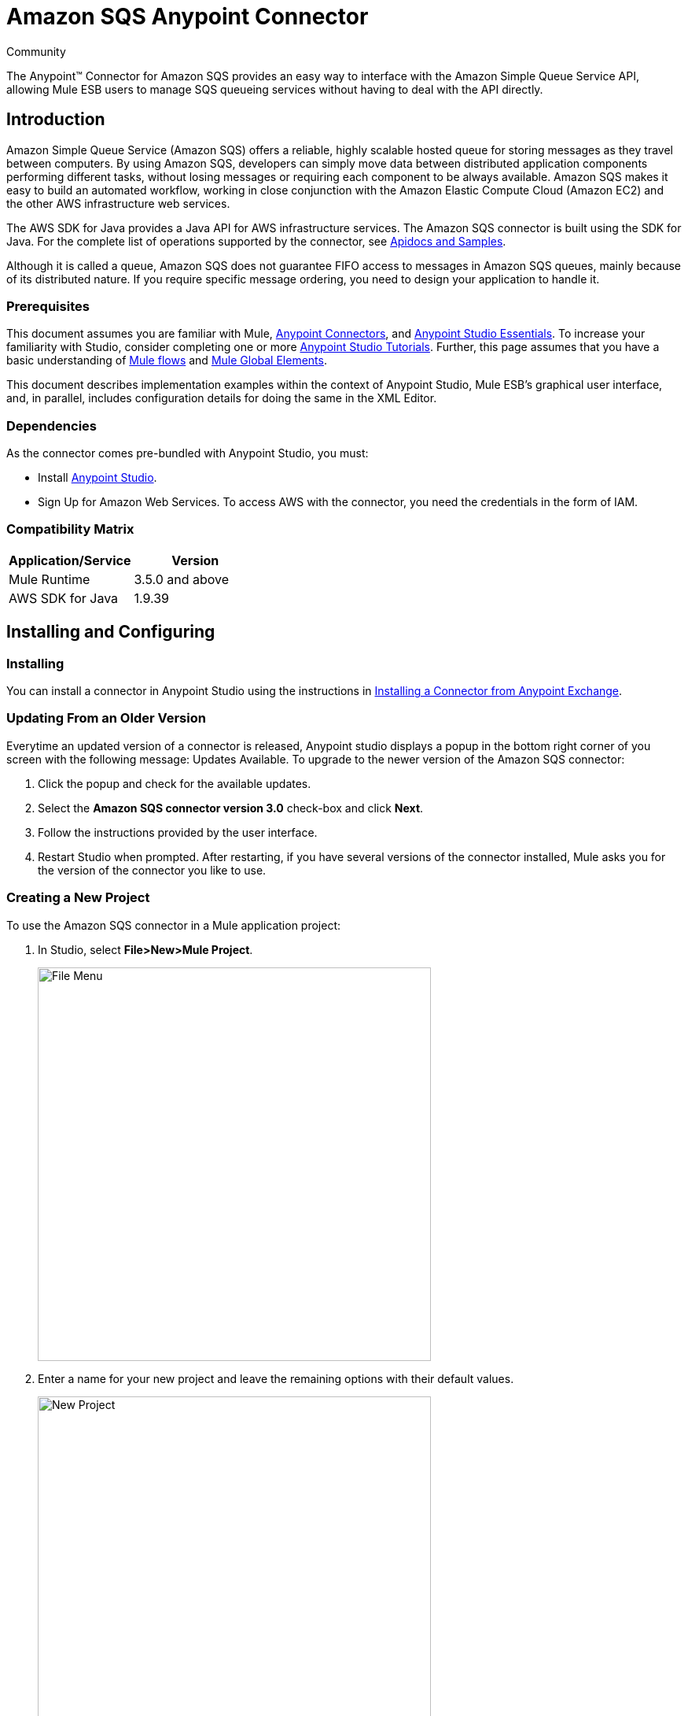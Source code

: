 = Amazon SQS Anypoint Connector

:toc: macro
:toc-title: Contents:

:imagesdir: .\images

:source-highlighter: prettify

:!numbered:

[green]#Community#

The Anypoint(TM) Connector for Amazon SQS provides an easy way to interface with the Amazon Simple Queue Service API,
allowing Mule ESB users to manage SQS queueing services without having to deal with the API directly.

toc::[]

== Introduction

Amazon Simple Queue Service (Amazon SQS) offers a reliable, highly scalable hosted queue for storing messages as they travel between computers.
By using Amazon SQS, developers can simply move data between distributed application components performing different tasks, without losing messages or requiring each
component to be always available. Amazon SQS makes it easy to build an automated workflow, working in close conjunction with the Amazon Elastic Compute Cloud (Amazon EC2)
and the other AWS infrastructure web services.

The AWS SDK for Java provides a Java API for AWS infrastructure services. The Amazon SQS connector is built using the SDK for Java. For the complete list of
operations supported by the connector, see http://mulesoft.github.io/sqs-connector/[Apidocs and Samples].

Although it is called a queue, Amazon SQS does not guarantee FIFO access to messages in Amazon SQS queues, mainly because of its distributed nature.
If you require specific message ordering, you need to design your application to handle it.

=== Prerequisites

This document assumes you are familiar with Mule, http://www.mulesoft.org/documentation/display/current/Anypoint+Connectors[Anypoint Connectors],
and http://www.mulesoft.org/documentation/display/current/Anypoint+Studio+Essentials[Anypoint Studio Essentials]. To increase your familiarity with Studio,
consider completing one or more http://www.mulesoft.org/documentation/display/current/Anypoint+Connector+Tutorial[Anypoint Studio Tutorials]. Further,
this page assumes that you have a basic understanding of http://www.mulesoft.org/documentation/display/current/Elements+in+a+Mule+Flow[Mule flows] and
http://www.mulesoft.org/documentation/display/current/Global+Elements[Mule Global Elements].

This document describes implementation examples within the context of Anypoint Studio, Mule ESB’s graphical user interface, and, in parallel,
includes configuration details for doing the same in the XML Editor.

=== Dependencies

As the connector comes pre-bundled with Anypoint Studio, you must:

* Install https://www.mulesoft.com/studio[Anypoint Studio].
* Sign Up for Amazon Web Services. To access AWS with the connector, you need the credentials in the form of IAM.

=== Compatibility Matrix

[width="100%", options="header"]
|=======
|Application/Service |Version
|Mule Runtime |3.5.0 and above
|AWS SDK for Java |1.9.39
|=======

== Installing and Configuring

=== Installing
You can install a connector in Anypoint Studio using the instructions in http://www.mulesoft.org/documentation/display/current/Anypoint+Exchange[Installing a Connector from Anypoint Exchange].

=== Updating From an Older Version

Everytime an updated version of a connector is released, Anypoint studio displays a popup in the bottom right corner of you screen with the following message: Updates Available.
To upgrade to the newer version of the Amazon SQS connector:

1. Click the popup and check for the available updates.
2. Select the *Amazon SQS connector version 3.0* check-box and click *Next*.
3. Follow the instructions provided by the user interface.
4. Restart Studio when prompted.
After restarting, if you have several versions of the connector installed, Mule asks you for the version of the connector you like to use.

=== Creating a New Project
To use the Amazon SQS connector in a Mule application project:

. In Studio, select *File>New>Mule Project*.
+
image::filenew.png[File Menu, 500]
+
. Enter a name for your new project and leave the remaining options with their default values.
+
image::NewProject.jpg[New Project, 500]
+
. If you plan to use Git, select *Create a .gitignore file* for the project with default ignores for Studio Projects, and then click *Next*.
. Click *Finish* to create the project.


=== Configuring the Amazon SQS Connector Global Element
To use the Amazon SQS connector in your Mule application, you must configure a global element that can be used by all the Amazon SQS connectors in the application (read more about http://www.mulesoft.org/documentation/display/current/Global+Elements[global elements]).

To create a global Amazon SQS connector configuration:

1.  Click the *Global Elements* tab at the base of the canvas.
2.  On the Global Mule Configuration Elements screen, click *Create*.
3.  In the *Choose Global Type* wizard, expand *Connector Configuration*, and then select *Amazon SQS: Configuration*.
+
image::GlobalType.jpg[Connector Configuration, 500]
+
4.  Click *OK*.
5.  Enter the global element properties:
+
image::sqsConfigPic.jpg[Global Configuration, 500]
+
[width="100%", options="header"]
|=======
|Key Parameters |Description |Example
|Access Key |Alphanumeric text string that uniquely identifies the user who owns the account |AKIAIA6DCDAES37G62OA
|Secret Key |Key that plays the role of a password |MMXcMDzAZ8M2234dogcwuXvWy0+cYuetl-4wAKFJB
|Queue Name |The default queue name; if it doesn't exist, Mule automatically creates it|testQueue
|Queue URL |The URL of the Amazon SQS queue to act upon |https://sqs.us-east-1.amazonaws.com/0955506219O07/testQueue
|Region Endpoint |The regional endpoint to process your requests |USWEST2
|=======
+
[NOTE]
====
When a *Queue Name* is provided in the global element, the connector automatically creates the queue and sets the url of this queue as *Queue URL*. All the Amazon SQS Message processors that reference the global element perform operations using this *Queue URL*.

If you have to reference a different *Queue URL* for a particular message processor in the flow, you can perform the operation using the *Queue URL* attribute provided by the Message Processor.
====
+
6.  Keep the *Pooling Profile* and the *Reconnection  tabs* with their default entries.
7. Click *Test Connection* to confirm that the parameters of your global configuration are accurate, and that Mule is able to successfully connect to your instance of Amazon SQS. Read more about http://www.mulesoft.org/documentation/display/current/Testing+Connections[Testing Connections].
8. Click *OK* to save the global connector configurations.

== Using the Connector
The Amazon SQS connector is an operation-based connector, which means that when you add the connector to your flow, you need to configure a specific operation the connector is intended to perform. The Amazon SQS connector supports the following operations:

* Add Permission
* Change message visibility
* Change message visibility batch
* Create queue
* Delete message
* Delete message batch
* Delete queue
* Get approximate number of messages
* Get queue attributes
* Get queue url
* List dead letter source queues
* List queues
* Purge queue
* Receive Messages
* Remove permission
* Send message batch
* Send message
* Set Queue Attributes

=== Adding the Amazon SQS Connector to a Flow
. Create a new Mule project in Anypoint Studio.
. Drag the Amazon SQS connector onto the canvas, then select it to open the properties editor.
. Configure the connector's parameters:
+
image::demo_receivemessages.jpg[Connector Parameters, 500]
+
[width="100%", options="header"]
|=======
|Field |Description |Example
|Display Name |Enter a unique label for the connector in your application |Amazon SQS (Streaming) Receive Messages
|Connector Configuration |Select a global Amazon SQS connector element from the drop-drown. |Amazon_SQS_Configuration
|Operation |Select an operation for the connector perform. |Receive Messages
|Queue URL |Select a parameter for the operation. |#[payload]
|=======
+
. Click the blank space on the canvas to save your connector configurations.

== Example Use Case

Send a message along with meta data to an Amazon SQS queue and then receive it from the queue. This can be
split into the following two flows.

1. Send message along with meta data, and then get the count of the messages in the queue to validate that the message has
been sent.
2. Receive the message, log the message body, and delete the message from the queue.

image::demoflows.jpg[Demo Flow, 500]

Begin the flow by sending a message to queue.

. Create a new Mule project in Anypoint Studio.
. Drag an HTTP connector into the canvas, then select it to open the properties editor console.
. Add a new HTTP Listener Configuration global element:
.. In General Settings, click the *+* button:
+
image::HTTPConfig.png[HTTP Listener, 500]
+
.. Configure the following HTTP parameters, while retaining the default values for the other fileds:
+
image::HTTPParams.png[HTTP Parameters, 500]
+
[width="100%", options="header"]
|=======
|Field |Value
|Name |HTTP_Listener_Configuration
|Port|8081
|=======
+
.. Reference the HTTP Listener Configuration global element and set the path to '/sendmessage':
+
image::HTTPReference.jpg[HTTP Connector, 500]
+
. Add a Groovy component to attach the metadata and configure it as follows:
+
image::Groovy.png[Groovy Transformer, 500]
+
[width="100%", options="header"]
|=======
|Field |Value
|Name |Groovy
|Script Text|import org.mule.modules.sqs.model.MessageAttributeValue;
			Map<String, MessageAttributeValue> messageAttributes = new HashMap<String, MessageAttributeValue>();
            messageAttributes.put("AccountId", new MessageAttributeValue().withDataType("String.AccountId").withStringValue("000123456"));
            messageAttributes.put("NumberId", new MessageAttributeValue().withDataType("Number").withStringValue("230.000000000000000001"));
			return messageAttributes;
|=======
+
. Drag an Amazon SQS connector into the flow, and double-click the connector to open its Properties Editor.
. If you do not have an existing Amazon SQS connector global element to choose, click the plus sign next to Connector Configuration.
+
image::Demo_ConnectorConfiguration.jpg[Amazon SQS Global Element, 500]
+
. Configure the global element properties, then click *OK*.
. Configure the remaining parameters of the connector:
+
image::Demo_ConnectorConfiguration1.jpg[Amazon SQS Connector Parameters, 500]
+
[cols="2*",width="50%",options="header"]
|===
|Field | Value
|Display Name	| Enter a name for the connector instance.
|Connector Configuration |Select the global configuration you create.
|Operation |Send Message
|Message |#[message.inboundProperties.'http.query.params'.msg]
|Message Attributes | #[payload] - Previously set in the payload by the Groovy component.
|===
+
. Add a *Object To Json* transformer to convert the response from connector into JSON.
. Add a *Logger* to print the response in the Mule Console:
+
image::demo_logger.jpg[Logger, 500]
+
[cols="2*",width="50%",options="header"]
|===
|Field | Value
|Display Name	| Enter a name of your choice.
|Message |Sent Message : #[payload].
|Level |INFO (Default)
|===
+
. Add another Amazon SQS connector to get the count of the messages in the queue:
+
image::demo_getmessagecount.jpg[Get Message Count, 500]
+
[cols="2*",width="50%",options="header"]
|===
|Field | Value
|Display Name	| Enter a name for the connector instance.
|Connector Configuration |Select the global configuration you create.
|Operation |Get approximate number of messages.
|===
+
. Add a *Logger* to print the number in the Mule Console.
+
image::demo_logger2.jpg[Logger, 500]

This completes the first part of the use case. Now proceed to the next flow.

. Drag an Amazon SQS connector and configure it as an inbound endpoint:
+
image::demo_receivemessages.jpg[Receive Messages, 500]
+
[cols="2*",width="50%",options="header"]
|===
|Field | Value
|Display Name	| Describe the operation intended by the message processor.
|Connector Configuration |Select the global configuration you create.
|Operation |Receive messages
|Number of Messages |1
|Visibility Timeout |30
|===
+
[NOTE]
====
The Message processor's *Queue Url* attribute takes precedence over the Global Element Properties *Queue URL*.

If none of the attributes belonging to Global Element Properties, including *Queue Name*, *Queue URL*, and the Message Processor's *Queue Url* is provided,
the connector throws an exception.
====
+
. Add a *Logger* to print the message in the Mule Console:
+
[cols="2*",width="50%",options="header"]
|===
|Field | Value
|Display Name	| Enter a name of your choice.
|Message |Received Message: #[payload].
|Level |INFO (Default)
|===
+
. Add another *Logger* to print the message handle in the console. Delete message processor requires the message handle to delete the message from the queue:
+
image::demo_displaymessagehandle.jpg[Display Message Handle, 500]
+
[cols="2*",width="50%",options="header"]
|===
|Field | Value
|Display Name	| Enter a name of your choice.
|Message |Deleting message with handle: #[header:inbound:sqs.message.receipt.handle].
|Level |INFO (Default)
|===
+
. Now configure an Amazon SQS connector to delete the message from the queue.
+
image::demo_deletemessage.jpg[Delete Message, 500]
+
[cols="2*",width="50%",options="header"]
|===
|Field | Value
|Display Name	| Enter a name for the connector instance.
|Connector Configuration |Select the global configuration you create.
|Operation |Delete Message
|===
+
. Add a *Logger* to print the status in the mule console after the message is deleted.

== Example Code
NOTE: For this code to work in Anypoint Studio, you must provide Amazon Web Services credentials.
You can either replace the variables with their values in the code, or you can provide the values
for each variable in the src/main/app/mule-app.properties file.
[source,xml]
----
<?xml version="1.0" encoding="UTF-8"?>

<mule xmlns:json="http://www.mulesoft.org/schema/mule/json" xmlns:scripting="http://www.mulesoft.org/schema/mule/scripting"
	xmlns:mulexml="http://www.mulesoft.org/schema/mule/xml" xmlns:http="http://www.mulesoft.org/schema/mule/http"
	xmlns:sqs="http://www.mulesoft.org/schema/mule/sqs" xmlns:tracking="http://www.mulesoft.org/schema/mule/ee/tracking"
	xmlns="http://www.mulesoft.org/schema/mule/core" xmlns:doc="http://www.mulesoft.org/schema/mule/documentation"
	xmlns:spring="http://www.springframework.org/schema/beans" version="EE-3.6.1"
	xmlns:xsi="http://www.w3.org/2001/XMLSchema-instance"
	xsi:schemaLocation="http://www.springframework.org/schema/beans http://www.springframework.org/schema/beans/spring-beans-current.xsd
http://www.mulesoft.org/schema/mule/core http://www.mulesoft.org/schema/mule/core/current/mule.xsd
http://www.mulesoft.org/schema/mule/http http://www.mulesoft.org/schema/mule/http/current/mule-http.xsd
http://www.mulesoft.org/schema/mule/sqs http://www.mulesoft.org/schema/mule/sqs/current/mule-sqs.xsd
http://www.mulesoft.org/schema/mule/ee/tracking http://www.mulesoft.org/schema/mule/ee/tracking/current/mule-tracking-ee.xsd
http://www.mulesoft.org/schema/mule/xml http://www.mulesoft.org/schema/mule/xml/current/mule-xml.xsd
http://www.mulesoft.org/schema/mule/scripting http://www.mulesoft.org/schema/mule/scripting/current/mule-scripting.xsd
http://www.mulesoft.org/schema/mule/json http://www.mulesoft.org/schema/mule/json/current/mule-json.xsd">
	<http:listener-config name="HTTP_Listener_Configuration"
		host="0.0.0.0" port="8081" doc:name="HTTP Listener Configuration" />
	<sqs:config name="Amazon_SQS_Connection_Management"
		accessKey="${sqs.accessKey}" secretKey="${sqs.secretKey}" defaultQueueName="${sqs.queueName}"
		region="${sqs.region}" doc:name="Amazon SQS: Connection Management" />

	<flow name="sqs-send-message-operation-demo-flow">
		<http:listener config-ref="HTTP_Listener_Configuration"
			path="/sendmessage" doc:name="HTTP" />
		<scripting:transformer doc:name="Groovy" encoding="ISO-8859-2">
			<scripting:script engine="Groovy">
			<![CDATA[
			import com.amazonaws.services.sqs.model.MessageAttributeValue;
			Map<String, MessageAttributeValue> messageAttributes = new HashMap<String, MessageAttributeValue>();
            messageAttributes.put("AccountId", new MessageAttributeValue().withDataType("String.AccountId").withStringValue("000123456"));
            messageAttributes.put("NumberId", new MessageAttributeValue().withDataType("Number").withStringValue("230.000000000000000001"));
			return messageAttributes;
			]]></scripting:script>
		</scripting:transformer>
        <sqs:send-message config-ref="Amazon_SQS_Connection_Management" message="#[message.inboundProperties.'http.query.params'.msg]" doc:name="Send Message">
            <sqs:message-attributes ref="#[payload]"/>
        </sqs:send-message>

        <json:object-to-json-transformer doc:name="Object to JSON"/>
        <logger message="Sent Message : #[payload]" level="INFO" doc:name="Display Sent Message"/>
        <sqs:get-approximate-number-of-messages config-ref="Amazon_SQS_Connection_Management" doc:name="Get Count of Messages in queue"/>

        <logger message="Approx. messages in queue : #[payload]" level="INFO" doc:name="Count Messages in Queue"/>
		<set-payload value="Operations successful, Please check the log console for output."
			doc:name="Display Message Count" />
	</flow>
	<flow name="sqs-receive-delete-message-operations-demo-flow">
		<sqs:receive-messages config-ref="Amazon_SQS_Connection_Management"
			doc:name="Amazon SQS (Streaming) Receive Messages" />
		<logger message="Received Message : #[payload]" level="INFO"
			doc:name="Display Message" />
        <logger message="Deleting message with handle : #[header:inbound:sqs.message.receipt.handle]" level="INFO" doc:name="Display Message Handle"/>
        <sqs:delete-message config-ref="Amazon_SQS_Connection_Management" doc:name="Delete Message"/>
        <logger message="Message deleted sucessfully from queue." level="INFO" doc:name="Logger"/>

	</flow>
</mule>
----
=== Test the flows
After the flows are ready and the Mule app is up, visit http://localhost:8081/sendmessage?msg=<message-body> to test the flow.

While the mule console logs the output, you can notice that the inbound message processor, Receive Messages, retrieves the message sent.

== See Also

* Learn more about working with http://www.mulesoft.org/documentation/display/current/Anypoint+Connectors[Anypoint Connectors].
* Learn how to use http://www.mulesoft.org/documentation/display/current/Using+Transformers[Mule Transformers].
